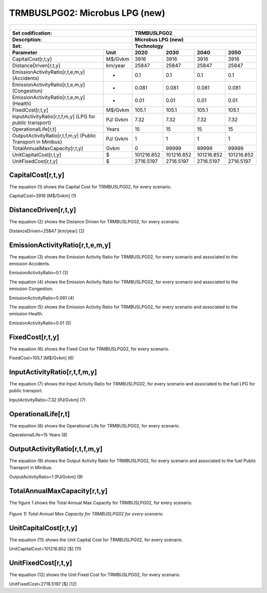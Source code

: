 TRMBUSLPG02: Microbus LPG (new)
=====================================

+-------------------------------------------------+-------+--------------+--------------+--------------+--------------+
| .. figure:: img/TRMBUSLPG.jpeg                                                                                      |
|    :align:   center                                                                                                 |
|    :width:   500 px                                                                                                 |
+-------------------------------------------------+-------+--------------+--------------+--------------+--------------+
| Set codification:                                       |TRMBUSLPG02                                                |
+-------------------------------------------------+-------+--------------+--------------+--------------+--------------+
| Description:                                            |Microbus LPG (new)                                         |
+-------------------------------------------------+-------+--------------+--------------+--------------+--------------+
| Set:                                                    |Technology                                                 |
+-------------------------------------------------+-------+--------------+--------------+--------------+--------------+
| Parameter                                       | Unit  | 2020         | 2030         | 2040         |  2050        |
+=================================================+=======+==============+==============+==============+==============+
| CapitalCost[r,t,y]                              |M$/Gvkm| 3916         | 3916         | 3916         | 3916         |
+-------------------------------------------------+-------+--------------+--------------+--------------+--------------+
| DistanceDriven[r,t,y]                           |km/year| 25847        | 25847        | 25847        | 25847        |
+-------------------------------------------------+-------+--------------+--------------+--------------+--------------+
| EmissionActivityRatio[r,t,e,m,y] (Accidents)    |   -   | 0.1          | 0.1          | 0.1          | 0.1          |
+-------------------------------------------------+-------+--------------+--------------+--------------+--------------+
| EmissionActivityRatio[r,t,e,m,y] (Congestion)   |  -    | 0.081        | 0.081        | 0.081        | 0.081        |
+-------------------------------------------------+-------+--------------+--------------+--------------+--------------+
| EmissionActivityRatio[r,t,e,m,y] (Health)       |   -   | 0.01         | 0.01         | 0.01         | 0.01         |
+-------------------------------------------------+-------+--------------+--------------+--------------+--------------+
| FixedCost[r,t,y]                                |M$/Gvkm| 105.1        | 105.1        | 105.1        | 105.1        |
+-------------------------------------------------+-------+--------------+--------------+--------------+--------------+
| InputActivityRatio[r,t,f,m,y] (LPG for          | PJ/   | 7.32         | 7.32         | 7.32         | 7.32         |
| public transport)                               | Gvkm  |              |              |              |              |
+-------------------------------------------------+-------+--------------+--------------+--------------+--------------+
| OperationalLife[r,t]                            | Years | 15           | 15           | 15           | 15           |
+-------------------------------------------------+-------+--------------+--------------+--------------+--------------+
| OutputActivityRatio[r,t,f,m,y] (Public Transport| PJ/   | 1            | 1            | 1            | 1            |
| in Minibus)                                     | Gvkm  |              |              |              |              |
+-------------------------------------------------+-------+--------------+--------------+--------------+--------------+
| TotalAnnualMaxCapacity[r,t,y]                   | Gvkm  | 0            | 99999        | 99999        | 99999        |
+-------------------------------------------------+-------+--------------+--------------+--------------+--------------+
| UnitCapitalCost[r,t,y]                          |  $    | 101216.852   | 101216.852   | 101216.852   | 101216.852   |
+-------------------------------------------------+-------+--------------+--------------+--------------+--------------+
| UnitFixedCost[r,t,y]                            |  $    | 2716.5197    | 2716.5197    | 2716.5197    | 2716.5197    |
+-------------------------------------------------+-------+--------------+--------------+--------------+--------------+


CapitalCost[r,t,y]
+++++++++
The equation (1) shows the Capital Cost for TRMBUSLPG02, for every scenario.

CapitalCost=3916 [M$/Gvkm]   (1)



DistanceDriven[r,t,y]
+++++++++
The equation (2) shows the Distance Driven for TRMBUSLPG02, for every scenario.

DistanceDriven=25847 [km/year]   (2)


EmissionActivityRatio[r,t,e,m,y]
+++++++++
The equation (3) shows the Emission Activity Ratio for TRMBUSLPG02, for every scenario and associated to the emission Accidents.

EmissionActivityRatio=0.1    (3)

The equation (4) shows the Emission Activity Ratio for TRMBUSLPG02, for every scenario and associated to the emission Congestion.

EmissionActivityRatio=0.081    (4)

The equation (5) shows the Emission Activity Ratio for TRMBUSLPG02, for every scenario and associated to the emission Health.

EmissionActivityRatio=0.01    (5)


FixedCost[r,t,y]
+++++++++
The equation (6) shows the Fixed Cost for TRMBUSLPG02, for every scenario.

FixedCost=105.1 [M$/Gvkm]   (6)

   
InputActivityRatio[r,t,f,m,y]
+++++++++
The equation (7) shows the Input Activity Ratio for TRMBUSLPG02, for every scenario and associated to the fuel LPG for public transport. 

InputActivityRatio=7.32 [PJ/Gvkm]   (7)


   
OperationalLife[r,t]
+++++++++
The equation (8) shows the Operational Life for TRMBUSLPG02, for every scenario.

OperationalLife=15 Years   (8)

 
   
OutputActivityRatio[r,t,f,m,y]
+++++++++
The equation (9) shows the Output Activity Ratio for TRMBUSLPG02, for every scenario and associated to the fuel Public Transport in Minibus.

OutputActivityRatio=1 [PJ/Gvkm]   (9)

    
   
TotalAnnualMaxCapacity[r,t,y]
+++++++++
The figure 1 shows the Total Annual Max Capacity for TRMBUSLPG02, for every scenario.

.. figure:: img/TRMBUSLPG02_TotalAnnualMaxCapacity.png
   :align:   center
   :width:   700 px
   
   *Figure 1) Total Annual Max Capacity for TRMBUSLPG02 for every scenario.*


   
UnitCapitalCost[r,t,y]
+++++++++
The equation (11) shows the Unit Capital Cost for TRMBUSLPG02, for every scenario.

UnitCapitalCost=101216.852 [$]   (11)

   
UnitFixedCost[r,t,y]
+++++++++
The equation (12) shows the Unit Fixed Cost for TRMBUSLPG02, for every scenario.

UnitFixedCost=2716.5197 [$]   (12)


   
